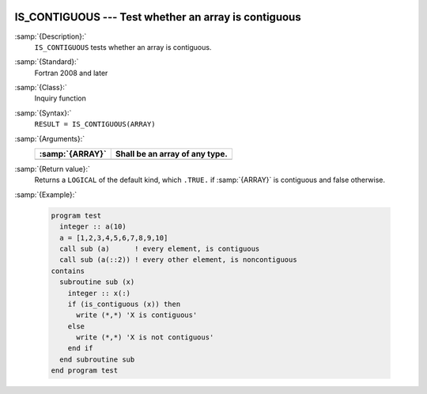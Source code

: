   .. _is_contiguous:

IS_CONTIGUOUS --- Test whether an array is contiguous
*****************************************************

.. index:: IS_IOSTAT_EOR

.. index:: array, contiguity

:samp:`{Description}:`
  ``IS_CONTIGUOUS`` tests whether an array is contiguous.

:samp:`{Standard}:`
  Fortran 2008 and later

:samp:`{Class}:`
  Inquiry function

:samp:`{Syntax}:`
  ``RESULT = IS_CONTIGUOUS(ARRAY)``

:samp:`{Arguments}:`
  ===============  ==============================
  :samp:`{ARRAY}`  Shall be an array of any type.
  ===============  ==============================
  ===============  ==============================

:samp:`{Return value}:`
  Returns a ``LOGICAL`` of the default kind, which ``.TRUE.`` if
  :samp:`{ARRAY}` is contiguous and false otherwise.

:samp:`{Example}:`

  .. code-block:: c++

    program test
      integer :: a(10)
      a = [1,2,3,4,5,6,7,8,9,10]
      call sub (a)      ! every element, is contiguous
      call sub (a(::2)) ! every other element, is noncontiguous
    contains
      subroutine sub (x)
        integer :: x(:)
        if (is_contiguous (x)) then
          write (*,*) 'X is contiguous'
        else
          write (*,*) 'X is not contiguous'
        end if
      end subroutine sub
    end program test


